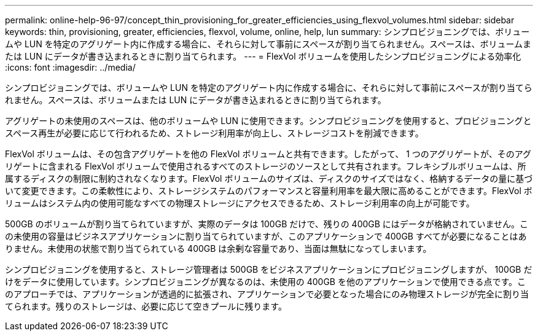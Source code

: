 ---
permalink: online-help-96-97/concept_thin_provisioning_for_greater_efficiencies_using_flexvol_volumes.html 
sidebar: sidebar 
keywords: thin, provisioning, greater, efficiencies, flexvol, volume, online, help, lun 
summary: シンプロビジョニングでは、ボリュームや LUN を特定のアグリゲート内に作成する場合に、それらに対して事前にスペースが割り当てられません。スペースは、ボリュームまたは LUN にデータが書き込まれるときに割り当てられます。 
---
= FlexVol ボリュームを使用したシンプロビジョニングによる効率化
:icons: font
:imagesdir: ../media/


[role="lead"]
シンプロビジョニングでは、ボリュームや LUN を特定のアグリゲート内に作成する場合に、それらに対して事前にスペースが割り当てられません。スペースは、ボリュームまたは LUN にデータが書き込まれるときに割り当てられます。

アグリゲートの未使用のスペースは、他のボリュームや LUN に使用できます。シンプロビジョニングを使用すると、プロビジョニングとスペース再生が必要に応じて行われるため、ストレージ利用率が向上し、ストレージコストを削減できます。

FlexVol ボリュームは、その包含アグリゲートを他の FlexVol ボリュームと共有できます。したがって、 1 つのアグリゲートが、そのアグリゲートに含まれる FlexVol ボリュームで使用されるすべてのストレージのソースとして共有されます。フレキシブルボリュームは、所属するディスクの制限に制約されなくなります。FlexVol ボリュームのサイズは、ディスクのサイズではなく、格納するデータの量に基づいて変更できます。この柔軟性により、ストレージシステムのパフォーマンスと容量利用率を最大限に高めることができます。FlexVol ボリュームはシステム内の使用可能なすべての物理ストレージにアクセスできるため、ストレージ利用率の向上が可能です。

500GB のボリュームが割り当てられていますが、実際のデータは 100GB だけで、残りの 400GB にはデータが格納されていません。この未使用の容量はビジネスアプリケーションに割り当てられていますが、このアプリケーションで 400GB すべてが必要になることはありません。未使用の状態で割り当てられている 400GB は余剰な容量であり、当面は無駄になってしまいます。

シンプロビジョニングを使用すると、ストレージ管理者は 500GB をビジネスアプリケーションにプロビジョニングしますが、 100GB だけをデータに使用しています。シンプロビジョニングが異なるのは、未使用の 400GB を他のアプリケーションで使用できる点です。このアプローチでは、アプリケーションが透過的に拡張され、アプリケーションで必要となった場合にのみ物理ストレージが完全に割り当てられます。残りのストレージは、必要に応じて空きプールに残ります。
